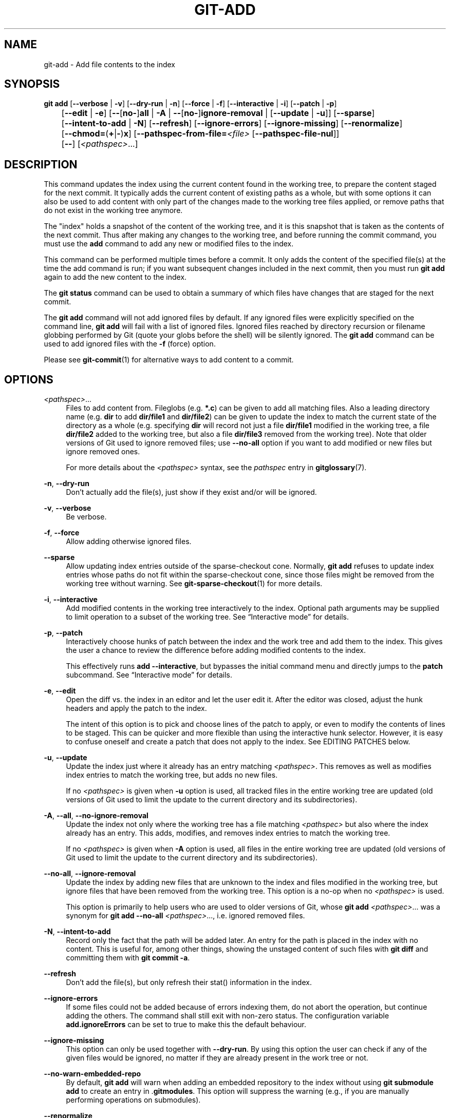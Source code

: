 '\" t
.\"     Title: git-add
.\"    Author: [FIXME: author] [see http://www.docbook.org/tdg5/en/html/author]
.\" Generator: DocBook XSL Stylesheets v1.79.2 <http://docbook.sf.net/>
.\"      Date: 2025-06-03
.\"    Manual: Git Manual
.\"    Source: Git 2.50.0.rc1
.\"  Language: English
.\"
.TH "GIT\-ADD" "1" "2025-06-03" "Git 2\&.50\&.0\&.rc1" "Git Manual"
.\" -----------------------------------------------------------------
.\" * Define some portability stuff
.\" -----------------------------------------------------------------
.\" ~~~~~~~~~~~~~~~~~~~~~~~~~~~~~~~~~~~~~~~~~~~~~~~~~~~~~~~~~~~~~~~~~
.\" http://bugs.debian.org/507673
.\" http://lists.gnu.org/archive/html/groff/2009-02/msg00013.html
.\" ~~~~~~~~~~~~~~~~~~~~~~~~~~~~~~~~~~~~~~~~~~~~~~~~~~~~~~~~~~~~~~~~~
.ie \n(.g .ds Aq \(aq
.el       .ds Aq '
.\" -----------------------------------------------------------------
.\" * set default formatting
.\" -----------------------------------------------------------------
.\" disable hyphenation
.nh
.\" disable justification (adjust text to left margin only)
.ad l
.\" -----------------------------------------------------------------
.\" * MAIN CONTENT STARTS HERE *
.\" -----------------------------------------------------------------
.SH "NAME"
git-add \- Add file contents to the index
.SH "SYNOPSIS"
.sp
.nf
\fBgit\fR \fBadd\fR [\fB\-\-verbose\fR | \fB\-v\fR] [\fB\-\-dry\-run\fR | \fB\-n\fR] [\fB\-\-force\fR | \fB\-f\fR] [\fB\-\-interactive\fR | \fB\-i\fR] [\fB\-\-patch\fR | \fB\-p\fR]
	[\fB\-\-edit\fR | \fB\-e\fR] [\fB\-\-\fR[\fBno\-\fR]\fBall\fR | \fB\-A\fR | \fB\-\-\fR[\fBno\-\fR]\fBignore\-removal\fR | [\fB\-\-update\fR | \fB\-u\fR]] [\fB\-\-sparse\fR]
	[\fB\-\-intent\-to\-add\fR | \fB\-N\fR] [\fB\-\-refresh\fR] [\fB\-\-ignore\-errors\fR] [\fB\-\-ignore\-missing\fR] [\fB\-\-renormalize\fR]
	[\fB\-\-chmod=\fR(\fB+\fR|\fB\-\fR)\fBx\fR] [\fB\-\-pathspec\-from\-file=\fR\fI<file>\fR [\fB\-\-pathspec\-file\-nul\fR]]
	[\fB\-\-\fR] [\fI<pathspec>\fR\&...\:]
.fi
.SH "DESCRIPTION"
.sp
This command updates the index using the current content found in the working tree, to prepare the content staged for the next commit\&. It typically adds the current content of existing paths as a whole, but with some options it can also be used to add content with only part of the changes made to the working tree files applied, or remove paths that do not exist in the working tree anymore\&.
.sp
The "index" holds a snapshot of the content of the working tree, and it is this snapshot that is taken as the contents of the next commit\&. Thus after making any changes to the working tree, and before running the commit command, you must use the \fBadd\fR command to add any new or modified files to the index\&.
.sp
This command can be performed multiple times before a commit\&. It only adds the content of the specified file(s) at the time the add command is run; if you want subsequent changes included in the next commit, then you must run \fBgit\fR \fBadd\fR again to add the new content to the index\&.
.sp
The \fBgit\fR \fBstatus\fR command can be used to obtain a summary of which files have changes that are staged for the next commit\&.
.sp
The \fBgit\fR \fBadd\fR command will not add ignored files by default\&. If any ignored files were explicitly specified on the command line, \fBgit\fR \fBadd\fR will fail with a list of ignored files\&. Ignored files reached by directory recursion or filename globbing performed by Git (quote your globs before the shell) will be silently ignored\&. The \fBgit\fR \fBadd\fR command can be used to add ignored files with the \fB\-f\fR (force) option\&.
.sp
Please see \fBgit-commit\fR(1) for alternative ways to add content to a commit\&.
.SH "OPTIONS"
.PP
\fI<pathspec>\fR\&.\&.\&.
.RS 4
Files to add content from\&. Fileglobs (e\&.g\&.
\fB*\&.c\fR) can be given to add all matching files\&. Also a leading directory name (e\&.g\&.
\fBdir\fR
to add
\fBdir/file1\fR
and
\fBdir/file2\fR) can be given to update the index to match the current state of the directory as a whole (e\&.g\&. specifying
\fBdir\fR
will record not just a file
\fBdir/file1\fR
modified in the working tree, a file
\fBdir/file2\fR
added to the working tree, but also a file
\fBdir/file3\fR
removed from the working tree)\&. Note that older versions of Git used to ignore removed files; use
\fB\-\-no\-all\fR
option if you want to add modified or new files but ignore removed ones\&.
.sp
For more details about the
\fI<pathspec>\fR
syntax, see the
\fIpathspec\fR
entry in
\fBgitglossary\fR(7)\&.
.RE
.PP
\fB\-n\fR, \fB\-\-dry\-run\fR
.RS 4
Don\(cqt actually add the file(s), just show if they exist and/or will be ignored\&.
.RE
.PP
\fB\-v\fR, \fB\-\-verbose\fR
.RS 4
Be verbose\&.
.RE
.PP
\fB\-f\fR, \fB\-\-force\fR
.RS 4
Allow adding otherwise ignored files\&.
.RE
.PP
\fB\-\-sparse\fR
.RS 4
Allow updating index entries outside of the sparse\-checkout cone\&. Normally,
\fBgit\fR
\fBadd\fR
refuses to update index entries whose paths do not fit within the sparse\-checkout cone, since those files might be removed from the working tree without warning\&. See
\fBgit-sparse-checkout\fR(1)
for more details\&.
.RE
.PP
\fB\-i\fR, \fB\-\-interactive\fR
.RS 4
Add modified contents in the working tree interactively to the index\&. Optional path arguments may be supplied to limit operation to a subset of the working tree\&. See
\(lqInteractive mode\(rq
for details\&.
.RE
.PP
\fB\-p\fR, \fB\-\-patch\fR
.RS 4
Interactively choose hunks of patch between the index and the work tree and add them to the index\&. This gives the user a chance to review the difference before adding modified contents to the index\&.
.sp
This effectively runs
\fBadd\fR
\fB\-\-interactive\fR, but bypasses the initial command menu and directly jumps to the
\fBpatch\fR
subcommand\&. See
\(lqInteractive mode\(rq
for details\&.
.RE
.PP
\fB\-e\fR, \fB\-\-edit\fR
.RS 4
Open the diff vs\&. the index in an editor and let the user edit it\&. After the editor was closed, adjust the hunk headers and apply the patch to the index\&.
.sp
The intent of this option is to pick and choose lines of the patch to apply, or even to modify the contents of lines to be staged\&. This can be quicker and more flexible than using the interactive hunk selector\&. However, it is easy to confuse oneself and create a patch that does not apply to the index\&. See EDITING PATCHES below\&.
.RE
.PP
\fB\-u\fR, \fB\-\-update\fR
.RS 4
Update the index just where it already has an entry matching
\fI<pathspec>\fR\&. This removes as well as modifies index entries to match the working tree, but adds no new files\&.
.sp
If no
\fI<pathspec>\fR
is given when
\fB\-u\fR
option is used, all tracked files in the entire working tree are updated (old versions of Git used to limit the update to the current directory and its subdirectories)\&.
.RE
.PP
\fB\-A\fR, \fB\-\-all\fR, \fB\-\-no\-ignore\-removal\fR
.RS 4
Update the index not only where the working tree has a file matching
\fI<pathspec>\fR
but also where the index already has an entry\&. This adds, modifies, and removes index entries to match the working tree\&.
.sp
If no
\fI<pathspec>\fR
is given when
\fB\-A\fR
option is used, all files in the entire working tree are updated (old versions of Git used to limit the update to the current directory and its subdirectories)\&.
.RE
.PP
\fB\-\-no\-all\fR, \fB\-\-ignore\-removal\fR
.RS 4
Update the index by adding new files that are unknown to the index and files modified in the working tree, but ignore files that have been removed from the working tree\&. This option is a no\-op when no
\fI<pathspec>\fR
is used\&.
.sp
This option is primarily to help users who are used to older versions of Git, whose
\fBgit\fR
\fBadd\fR
\fI<pathspec>\fR\&.\&.\&. was a synonym for
\fBgit\fR
\fBadd\fR
\fB\-\-no\-all\fR
\fI<pathspec>\fR\&.\&.\&., i\&.e\&. ignored removed files\&.
.RE
.PP
\fB\-N\fR, \fB\-\-intent\-to\-add\fR
.RS 4
Record only the fact that the path will be added later\&. An entry for the path is placed in the index with no content\&. This is useful for, among other things, showing the unstaged content of such files with
\fBgit\fR
\fBdiff\fR
and committing them with
\fBgit\fR
\fBcommit\fR
\fB\-a\fR\&.
.RE
.PP
\fB\-\-refresh\fR
.RS 4
Don\(cqt add the file(s), but only refresh their stat() information in the index\&.
.RE
.PP
\fB\-\-ignore\-errors\fR
.RS 4
If some files could not be added because of errors indexing them, do not abort the operation, but continue adding the others\&. The command shall still exit with non\-zero status\&. The configuration variable
\fBadd\&.ignoreErrors\fR
can be set to true to make this the default behaviour\&.
.RE
.PP
\fB\-\-ignore\-missing\fR
.RS 4
This option can only be used together with
\fB\-\-dry\-run\fR\&. By using this option the user can check if any of the given files would be ignored, no matter if they are already present in the work tree or not\&.
.RE
.PP
\fB\-\-no\-warn\-embedded\-repo\fR
.RS 4
By default,
\fBgit\fR
\fBadd\fR
will warn when adding an embedded repository to the index without using
\fBgit\fR
\fBsubmodule\fR
\fBadd\fR
to create an entry in \&.\fBgitmodules\fR\&. This option will suppress the warning (e\&.g\&., if you are manually performing operations on submodules)\&.
.RE
.PP
\fB\-\-renormalize\fR
.RS 4
Apply the "clean" process freshly to all tracked files to forcibly add them again to the index\&. This is useful after changing
\fBcore\&.autocrlf\fR
configuration or the
\fBtext\fR
attribute in order to correct files added with wrong
\fICRLF/LF\fR
line endings\&. This option implies
\fB\-u\fR\&. Lone CR characters are untouched, thus while a
\fICRLF\fR
cleans to
\fILF\fR, a
\fICRCRLF\fR
sequence is only partially cleaned to
\fICRLF\fR\&.
.RE
.PP
\fB\-\-chmod=\fR(\fB+\fR|\fB\-\fR)\fBx\fR
.RS 4
Override the executable bit of the added files\&. The executable bit is only changed in the index, the files on disk are left unchanged\&.
.RE
.PP
\fB\-\-pathspec\-from\-file=\fR\fI<file>\fR
.RS 4
Pathspec is passed in
\fI<file>\fR
instead of commandline args\&. If
\fI<file>\fR
is exactly
\fB\-\fR
then standard input is used\&. Pathspec elements are separated by
\fILF\fR
or
\fICR/LF\fR\&. Pathspec elements can be quoted as explained for the configuration variable
\fBcore\&.quotePath\fR
(see
\fBgit-config\fR(1))\&. See also
\fB\-\-pathspec\-file\-nul\fR
and global
\fB\-\-literal\-pathspecs\fR\&.
.RE
.PP
\fB\-\-pathspec\-file\-nul\fR
.RS 4
Only meaningful with
\fB\-\-pathspec\-from\-file\fR\&. Pathspec elements are separated with
\fINUL\fR
character and all other characters are taken literally (including newlines and quotes)\&.
.RE
.PP
\fB\-\-\fR
.RS 4
This option can be used to separate command\-line options from the list of files, (useful when filenames might be mistaken for command\-line options)\&.
.RE
.SH "EXAMPLES"
.sp
.RS 4
.ie n \{\
\h'-04'\(bu\h'+03'\c
.\}
.el \{\
.sp -1
.IP \(bu 2.3
.\}
Adds content from all
\fB*\&.txt\fR
files under
\fBDocumentation\fR
directory and its subdirectories:
.sp
.if n \{\
.RS 4
.\}
.nf
$ git add Documentation/\e*\&.txt
.fi
.if n \{\
.RE
.\}
.sp
Note that the asterisk
\fB*\fR
is quoted from the shell in this example; this lets the command include the files from subdirectories of
\fBDocumentation/\fR
directory\&.
.RE
.sp
.RS 4
.ie n \{\
\h'-04'\(bu\h'+03'\c
.\}
.el \{\
.sp -1
.IP \(bu 2.3
.\}
Considers adding content from all
\fBgit\-*\&.sh\fR
scripts:
.sp
.if n \{\
.RS 4
.\}
.nf
$ git add git\-*\&.sh
.fi
.if n \{\
.RE
.\}
.sp
Because this example lets the shell expand the asterisk (i\&.e\&. you are listing the files explicitly), it does not consider
\fBsubdir/git\-foo\&.sh\fR\&.
.RE
.SH "INTERACTIVE MODE"
.sp
When the command enters the interactive mode, it shows the output of the \fIstatus\fR subcommand, and then goes into its interactive command loop\&.
.sp
The command loop shows the list of subcommands available, and gives a prompt "What now> "\&. In general, when the prompt ends with a single \fI>\fR, you can pick only one of the choices given and type return, like this:
.sp
.if n \{\
.RS 4
.\}
.nf
    *** Commands ***
      1: status       2: update       3: revert       4: add untracked
      5: patch        6: diff         7: quit         8: help
    What now> 1
.fi
.if n \{\
.RE
.\}
.sp
You also could say \fBs\fR or \fBsta\fR or \fBstatus\fR above as long as the choice is unique\&.
.sp
The main command loop has 6 subcommands (plus help and quit)\&.
.PP
status
.RS 4
This shows the change between
\fBHEAD\fR
and index (i\&.e\&. what will be committed if you say
\fBgit\fR
\fBcommit\fR), and between index and working tree files (i\&.e\&. what you could stage further before
\fBgit\fR
\fBcommit\fR
using
\fBgit\fR
\fBadd\fR) for each path\&. A sample output looks like this:
.sp
.if n \{\
.RS 4
.\}
.nf
              staged     unstaged path
     1:       binary      nothing foo\&.png
     2:     +403/\-35        +1/\-1 add\-interactive\&.c
.fi
.if n \{\
.RE
.\}
.sp
It shows that
\fBfoo\&.png\fR
has differences from
\fBHEAD\fR
(but that is binary so line count cannot be shown) and there is no difference between indexed copy and the working tree version (if the working tree version were also different,
\fIbinary\fR
would have been shown in place of
\fInothing\fR)\&. The other file,
\fBadd\-interactive\&.c\fR, has 403 lines added and 35 lines deleted if you commit what is in the index, but working tree file has further modifications (one addition and one deletion)\&.
.RE
.PP
update
.RS 4
This shows the status information and issues an "Update>>" prompt\&. When the prompt ends with double
\fI>>\fR, you can make more than one selection, concatenated with whitespace or comma\&. Also you can say ranges\&. E\&.g\&. "2\-5 7,9" to choose 2,3,4,5,7,9 from the list\&. If the second number in a range is omitted, all remaining patches are taken\&. E\&.g\&. "7\-" to choose 7,8,9 from the list\&. You can say
\fI*\fR
to choose everything\&.
.sp
What you chose are then highlighted with
\fI*\fR, like this:
.sp
.if n \{\
.RS 4
.\}
.nf
           staged     unstaged path
  1:       binary      nothing foo\&.png
* 2:     +403/\-35        +1/\-1 add\-interactive\&.c
.fi
.if n \{\
.RE
.\}
.sp
To remove selection, prefix the input with
\fB\-\fR
like this:
.sp
.if n \{\
.RS 4
.\}
.nf
Update>> \-2
.fi
.if n \{\
.RE
.\}
.sp
After making the selection, answer with an empty line to stage the contents of working tree files for selected paths in the index\&.
.RE
.PP
revert
.RS 4
This has a very similar UI to
\fIupdate\fR, and the staged information for selected paths are reverted to that of the HEAD version\&. Reverting new paths makes them untracked\&.
.RE
.PP
add untracked
.RS 4
This has a very similar UI to
\fIupdate\fR
and
\fIrevert\fR, and lets you add untracked paths to the index\&.
.RE
.PP
patch
.RS 4
This lets you choose one path out of a
\fIstatus\fR
like selection\&. After choosing the path, it presents the diff between the index and the working tree file and asks you if you want to stage the change of each hunk\&. You can select one of the following options and type return:
.sp
.if n \{\
.RS 4
.\}
.nf
y \- stage this hunk
n \- do not stage this hunk
q \- quit; do not stage this hunk or any of the remaining ones
a \- stage this hunk and all later hunks in the file
d \- do not stage this hunk or any of the later hunks in the file
g \- select a hunk to go to
/ \- search for a hunk matching the given regex
j \- leave this hunk undecided, see next undecided hunk
J \- leave this hunk undecided, see next hunk
k \- leave this hunk undecided, see previous undecided hunk
K \- leave this hunk undecided, see previous hunk
s \- split the current hunk into smaller hunks
e \- manually edit the current hunk
p \- print the current hunk
? \- print help
.fi
.if n \{\
.RE
.\}
.sp
After deciding the fate for all hunks, if there is any hunk that was chosen, the index is updated with the selected hunks\&.
.sp
You can omit having to type return here, by setting the configuration variable
\fBinteractive\&.singleKey\fR
to
\fBtrue\fR\&.
.RE
.PP
diff
.RS 4
This lets you review what will be committed (i\&.e\&. between
\fBHEAD\fR
and index)\&.
.RE
.SH "EDITING PATCHES"
.sp
Invoking \fBgit\fR \fBadd\fR \fB\-e\fR or selecting \fBe\fR from the interactive hunk selector will open a patch in your editor; after the editor exits, the result is applied to the index\&. You are free to make arbitrary changes to the patch, but note that some changes may have confusing results, or even result in a patch that cannot be applied\&. If you want to abort the operation entirely (i\&.e\&., stage nothing new in the index), simply delete all lines of the patch\&. The list below describes some common things you may see in a patch, and which editing operations make sense on them\&.
.PP
added content
.RS 4
Added content is represented by lines beginning with "+"\&. You can prevent staging any addition lines by deleting them\&.
.RE
.PP
removed content
.RS 4
Removed content is represented by lines beginning with "\-"\&. You can prevent staging their removal by converting the "\-" to a " " (space)\&.
.RE
.PP
modified content
.RS 4
Modified content is represented by "\-" lines (removing the old content) followed by "+" lines (adding the replacement content)\&. You can prevent staging the modification by converting "\-" lines to " ", and removing "+" lines\&. Beware that modifying only half of the pair is likely to introduce confusing changes to the index\&.
.RE
.sp
There are also more complex operations that can be performed\&. But beware that because the patch is applied only to the index and not the working tree, the working tree will appear to "undo" the change in the index\&. For example, introducing a new line into the index that is in neither the \fBHEAD\fR nor the working tree will stage the new line for commit, but the line will appear to be reverted in the working tree\&.
.sp
Avoid using these constructs, or do so with extreme caution\&.
.PP
removing untouched content
.RS 4
Content which does not differ between the index and working tree may be shown on context lines, beginning with a " " (space)\&. You can stage context lines for removal by converting the space to a "\-"\&. The resulting working tree file will appear to re\-add the content\&.
.RE
.PP
modifying existing content
.RS 4
One can also modify context lines by staging them for removal (by converting " " to "\-") and adding a "+" line with the new content\&. Similarly, one can modify "+" lines for existing additions or modifications\&. In all cases, the new modification will appear reverted in the working tree\&.
.RE
.PP
new content
.RS 4
You may also add new content that does not exist in the patch; simply add new lines, each starting with "+"\&. The addition will appear reverted in the working tree\&.
.RE
.sp
There are also several operations which should be avoided entirely, as they will make the patch impossible to apply:
.sp
.RS 4
.ie n \{\
\h'-04'\(bu\h'+03'\c
.\}
.el \{\
.sp -1
.IP \(bu 2.3
.\}
adding context (" ") or removal ("\-") lines
.RE
.sp
.RS 4
.ie n \{\
\h'-04'\(bu\h'+03'\c
.\}
.el \{\
.sp -1
.IP \(bu 2.3
.\}
deleting context or removal lines
.RE
.sp
.RS 4
.ie n \{\
\h'-04'\(bu\h'+03'\c
.\}
.el \{\
.sp -1
.IP \(bu 2.3
.\}
modifying the contents of context or removal lines
.RE
.SH "CONFIGURATION"
.sp
Everything below this line in this section is selectively included from the \fBgit-config\fR(1) documentation\&. The content is the same as what\(cqs found there:
.PP
\fBadd\&.ignoreErrors\fR, \fBadd\&.ignore\-errors\fR (deprecated)
.RS 4
Tells
\fBgit\fR
\fBadd\fR
to continue adding files when some files cannot be added due to indexing errors\&. Equivalent to the
\fB\-\-ignore\-errors\fR
option\&.
\fBadd\&.ignore\-errors\fR
is deprecated, as it does not follow the usual naming convention for configuration variables\&.
.RE
.SH "SEE ALSO"
.sp
\fBgit-status\fR(1) \fBgit-rm\fR(1) \fBgit-reset\fR(1) \fBgit-mv\fR(1) \fBgit-commit\fR(1) \fBgit-update-index\fR(1)
.SH "GIT"
.sp
Part of the \fBgit\fR(1) suite
